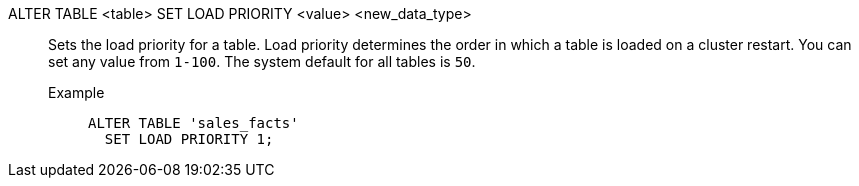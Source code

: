 ALTER TABLE <table> SET LOAD PRIORITY <value> <new_data_type>:: Sets the load priority for a table. Load priority determines the order in which a table is loaded on a cluster restart. You can set any value from `1-100`. The system default for all tables is `50`.

Example;;
+
[source]
----
ALTER TABLE 'sales_facts'
  SET LOAD PRIORITY 1;
----
